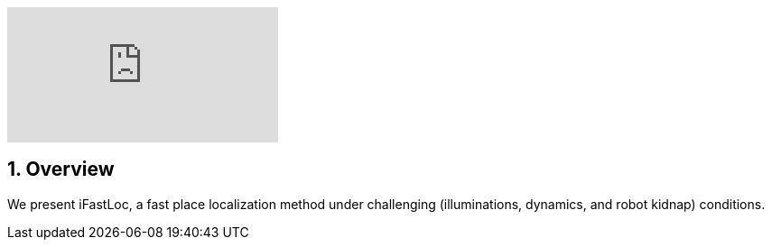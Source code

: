 :sectnums:
:sectnumlevels: 1
:toc: macro
:toclevels: 2

ifdef::env-github[]
image:https://img.youtube.com/vi/oBLkMKFFdWQ/maxresdefault.jpg[link=https://youtu.be/oBLkMKFFdWQ]
endif::[]


ifndef::env-github[]
video::rAteGra5-xM[youtube]
endif::[]

== Overview
We present iFastLoc, a fast place localization method under challenging (illuminations, dynamics, and robot kidnap) conditions.
